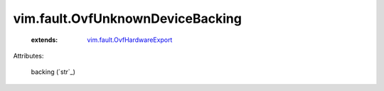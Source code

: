 .. _string: ../../str

.. _vim.fault.OvfHardwareExport: ../../vim/fault/OvfHardwareExport.rst


vim.fault.OvfUnknownDeviceBacking
=================================
    :extends:

        `vim.fault.OvfHardwareExport`_




Attributes:

    backing (`str`_)




